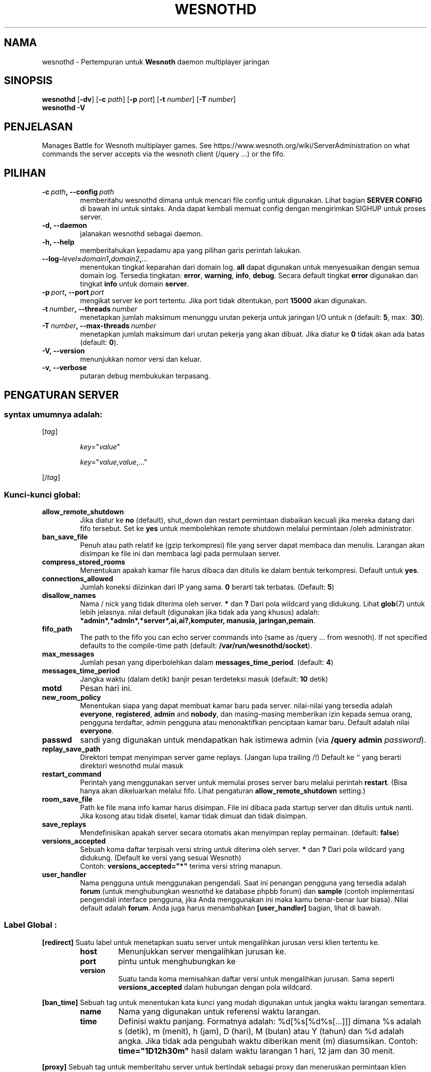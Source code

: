 .\" This program is free software; you can redistribute it and/or modify
.\" it under the terms of the GNU General Public License as published by
.\" the Free Software Foundation; either version 2 of the License, or
.\" (at your option) any later version.
.\"
.\" This program is distributed in the hope that it will be useful,
.\" but WITHOUT ANY WARRANTY; without even the implied warranty of
.\" MERCHANTABILITY or FITNESS FOR A PARTICULAR PURPOSE.  See the
.\" GNU General Public License for more details.
.\"
.\" You should have received a copy of the GNU General Public License
.\" along with this program; if not, write to the Free Software
.\" Foundation, Inc., 51 Franklin Street, Fifth Floor, Boston, MA  02110-1301  USA
.\"
.
.\"*******************************************************************
.\"
.\" This file was generated with po4a. Translate the source file.
.\"
.\"*******************************************************************
.TH WESNOTHD 6 2018 wesnothd "Pertempuran demi Wesnoth multipemain jaringan daemon"
.
.SH NAMA
.
wesnothd \- Pertempuran untuk  \fBWesnoth\fP daemon multiplayer jaringan
.
.SH SINOPSIS
.
\fBwesnothd\fP [\|\fB\-dv\fP\|] [\|\fB\-c\fP \fIpath\fP\|] [\|\fB\-p\fP \fIport\fP\|] [\|\fB\-t\fP
\fInumber\fP\|] [\|\fB\-T\fP \fInumber\fP\|]
.br
\fBwesnothd\fP \fB\-V\fP
.
.SH PENJELASAN
.
Manages Battle for Wesnoth multiplayer games. See
https://www.wesnoth.org/wiki/ServerAdministration on what commands the
server accepts via the wesnoth client (/query ...) or the fifo.
.
.SH PILIHAN
.
.TP
\fB\-c\ \fP\fIpath\fP\fB,\ \-\-config\fP\fI\ path\fP
memberitahu wesnothd dimana untuk mencari file config untuk digunakan. Lihat
bagian \fBSERVER CONFIG\fP di bawah ini untuk sintaks. Anda dapat kembali
memuat config dengan mengirimkan SIGHUP untuk proses server.
.TP
\fB\-d, \-\-daemon\fP
jalanakan wesnothd sebagai daemon.
.TP
\fB\-h, \-\-help\fP
memberitahukan kepadamu apa yang pilihan garis perintah lakukan.
.TP
\fB\-\-log\-\fP\fIlevel\fP\fB=\fP\fIdomain1\fP\fB,\fP\fIdomain2\fP\fB,\fP\fI...\fP
menentukan tingkat keparahan dari domain log. \fBall\fP dapat digunakan untuk
menyesuaikan dengan semua domain log. Tersedia tingkatan: \fBerror\fP,\ \fBwarning\fP,\ \fBinfo\fP,\ \fBdebug\fP. Secara default tingkat \fBerror\fP digunakan
dan tingkat \fBinfo\fP untuk domain \fBserver\fP.
.TP
\fB\-p\ \fP\fIport\fP\fB,\ \-\-port\fP\fI\ port\fP
mengikat server ke port tertentu. Jika port tidak ditentukan, port \fB15000\fP
akan digunakan.
.TP
\fB\-t\ \fP\fInumber\fP\fB,\ \-\-threads\fP\fI\ number\fP
menetapkan jumlah maksimum menunggu urutan pekerja untuk jaringan I/O untuk
n (default: \fB5\fP,\ max: \ \fB30\fP).
.TP
\fB\-T\ \fP\fInumber\fP\fB,\ \-\-max\-threads\fP\fI\ number\fP
menetapkan jumlah maksimum dari urutan pekerja yang akan dibuat. Jika diatur
ke \fB0\fP tidak akan ada batas (default: \fB0\fP).
.TP
\fB\-V, \-\-version\fP
menunjukkan nomor versi dan keluar.
.TP
\fB\-v, \-\-verbose\fP
putaran debug membukukan terpasang.
.
.SH "PENGATURAN SERVER"
.
.SS "syntax umumnya adalah:"
.
.P
[\fItag\fP]
.IP
\fIkey\fP="\fIvalue\fP"
.IP
\fIkey\fP="\fIvalue\fP,\fIvalue\fP,..."
.P
[/\fItag\fP]
.
.SS "Kunci\-kunci global:"
.
.TP
\fBallow_remote_shutdown\fP
Jika diatur ke \fBno\fP (default), shut_down dan restart permintaan diabaikan
kecuali jika mereka datang dari fifo tersebut. Set ke \fByes\fP untuk
membolehkan remote shutdown melalui permintaan /oleh administrator.
.TP
\fBban_save_file\fP
Penuh atau path relatif ke (gzip terkompresi) file yang server dapat membaca
dan menulis. Larangan akan disimpan ke file ini dan membaca lagi pada
permulaan server.
.TP
\fBcompress_stored_rooms\fP
Menentukan apakah kamar file harus dibaca dan ditulis ke dalam bentuk
terkompresi. Default untuk \fByes\fP.
.TP
\fBconnections_allowed\fP
Jumlah koneksi diizinkan dari IP yang sama. \fB0\fP berarti tak
terbatas. (Default: \fB5\fP)
.TP
\fBdisallow_names\fP
Nama / nick yang tidak diterima oleh server. \fB*\fP dan \fB?\fP Dari pola
wildcard yang didukung. Lihat \fBglob\fP(7) untuk lebih jelasnya. nilai default
(digunakan jika tidak ada yang khusus) adalah:
\fB*admin*,*admln*,*server*,ai,ai?,komputer, manusia, jaringan,pemain\fP.
.TP
\fBfifo_path\fP
The path to the fifo you can echo server commands into (same as /query
\&... from wesnoth).  If not specified defaults to the compile\-time path
(default: \fB/var/run/wesnothd/socket\fP).
.TP
\fBmax_messages\fP
Jumlah pesan yang diperbolehkan dalam \fBmessages_time_period\fP. (default:
\fB4\fP)
.TP
\fBmessages_time_period\fP
Jangka waktu (dalam detik) banjir pesan terdeteksi masuk (default: \fB10\fP
detik)
.TP
\fBmotd\fP
Pesan hari ini.
.TP
\fBnew_room_policy\fP
Menentukan siapa yang dapat membuat kamar baru pada server. nilai\-nilai yang
tersedia adalah \fBeveryone\fP, \fBregistered\fP, \fBadmin\fP and \fBnobody\fP, dan
masing\-masing memberikan izin kepada semua orang, pengguna terdaftar, admin
pengguna atau menonaktifkan penciptaan kamar baru. Default adalah nilai
\fBeveryone\fP.
.TP
\fBpasswd\fP
sandi yang digunakan untuk mendapatkan hak istimewa admin (via \fB/query
admin \fP\fIpassword\fP).
.TP
\fBreplay_save_path\fP
Direktori tempat menyimpan server game replays. (Jangan lupa trailing /!)
Default ke `' yang berarti direktori wesnothd mulai masuk
.TP
\fBrestart_command\fP
Perintah yang menggunakan server untuk memulai proses server baru melalui
perintah \fBrestart\fP. (Bisa hanya akan dikeluarkan melalui fifo. Lihat
pengaturan \fBallow_remote_shutdown\fP setting.)
.TP
\fBroom_save_file\fP
Path ke file mana info kamar harus disimpan. File ini dibaca pada startup
server dan ditulis untuk nanti. Jika kosong atau tidak disetel, kamar tidak
dimuat dan tidak disimpan.
.TP
\fBsave_replays\fP
Mendefinisikan apakah server secara otomatis akan menyimpan replay
permainan. (default: \fBfalse\fP)
.TP
\fBversions_accepted\fP
Sebuah koma daftar terpisah versi string untuk diterima oleh server. \fB*\fP
dan \fB?\fP Dari pola wildcard yang didukung. (Default ke versi yang sesuai
Wesnoth)
.br
Contoh: \fBversions_accepted="*"\fP terima versi string manapun.
.TP
\fBuser_handler\fP
Nama pengguna untuk menggunakan pengendali. Saat ini penangan pengguna yang
tersedia adalah \fBforum\fP  (untuk menghubungkan wesnothd ke database phpbb
forum) dan \fBsample\fP (contoh implementasi pengendali interface pengguna,
jika Anda menggunakan ini maka kamu benar\-benar luar biasa). Nilai default
adalah \fBforum\fP. Anda juga harus menambahkan \fB[user_handler]\fP bagian, lihat
di bawah.
.
.SS "Label Global :"
.
.P
\fB[redirect]\fP Suatu label untuk menetapkan suatu server untuk mengalihkan
jurusan versi klien tertentu ke.
.RS
.TP
\fBhost\fP
Menunjukkan server mengalihkan jurusan ke.
.TP
\fBport\fP
pintu untuk menghubungkan ke
.TP
\fBversion\fP
Suatu tanda koma memisahkan daftar versi untuk mengalihkan jurusan. Sama
seperti \fBversions_accepted\fP dalam hubungan dengan pola wildcard.
.RE
.P
\fB[ban_time]\fP Sebuah tag untuk menentukan kata kunci yang mudah digunakan
untuk jangka waktu larangan sementara.
.RS
.TP
\fBname\fP
Nama yang digunakan untuk referensi waktu larangan.
.TP
\fBtime\fP
Definisi waktu panjang. Formatnya adalah: %d[%s[%d%s[...]]] dimana %s adalah
s (detik), m (menit), h (jam), D (hari), M (bulan) atau Y (tahun) dan %d
adalah angka. Jika tidak ada pengubah waktu diberikan menit (m)
diasumsikan. Contoh: \fBtime="1D12h30m"\fP hasil dalam waktu larangan 1 hari,
12 jam dan 30 menit.
.RE
.P
\fB[proxy]\fP Sebuah tag untuk memberitahu server untuk bertindak sebagai proxy
dan meneruskan permintaan klien terhubung ke server tertentu. Menerima sama
tombol sebagai \fB[redirect]\fP.
.RE
.P
\fB[user_handler]\fP Mengkonfigurasi penangan pengguna. Tersedia tombol
bervariasi tergantung pada penangan pengguna diatur dengan tombol
\fBuser_handler\fP. Jika tidak ada \fB[user_handler]\fP bagian hadir di
konfigurasi server akan berjalan tanpa ada layanan pendaftaran nick.
.RS
.TP
\fBdb_host\fP
(for user_handler=forum) hostname dari server basisdata
.TP
\fBdb_name\fP
(for user_handler=forum) nama dari basisdata
.TP
\fBdb_user\fP
(for user_handler=forum) Nama pemain yang mana  telah membukukan ke dalam
basisdata
.TP
\fBdb_password\fP
(for user_handler=forum) Ini adalah kata sandi pengguna
.TP
\fBdb_users_table\fP
(for user_handler=forum) Nama pada tabel di mana phpbb forum mu menyimpan
data pemakai nya. hampir bisa dipastikan Ini nantinya
<table\-prefix>_users (e.g. phpbb3_users).
.TP
\fBdb_extra_table\fP
(for user_handler=forum) Nama pada tabel di mana wesnothd akan menyimpankan
data\-data para pemakai. Kamu akan harus membuat tabelnya sendiri, e.g.:
\fBCREATE TABLE <table\-name>(username VARCHAR(255) PRIMARY KEY,
user_lastvisit INT UNSIGNED NOT NULL DEFAULT 0, user_is_moderator TINYINT(4)
NOT NULL DEFAULT 0);\fP
.TP
\fBuser_expiration\fP
(for user_handler=sample) Waktu setelah mana nick terdaftar berakhir (dalam
hitungan hari).
.RE
.P
\fB[mail]\fP Mengkonfigurasi server SMTP melalui mana pengendali user dapat
mengirim surat. Saat ini hanya digunakan oleh pengguna penangan sampel.
.RS
.TP
\fBserver\fP
Nama Host pos server
.TP
\fBusername\fP
Nama Pemain di bawah ini adalah yang telah mencatatkan ke dalam server pos.
.TP
\fBpassword\fP
Ini adalah kata sandi pengguna
.TP
\fBfrom_address\fP
Pesan balasan\-dikirimkan ke alamat emailmu
.TP
\fBmail_port\fP
Sambungan dimana server pos berada sedang berjalan. Defaultnya 25.
.
.SH "KELUAR "
.
Status keluar normal adalah 0 ketika server dengan baik shutdown. Suatu
status keluar 2 menandai adanya suatu kesalahan dengan pilihan garis
perintah.
.
.SH PENGARANG
.
Ditulis Oleh David White <davidnwhite@verizon.net>.  Diperiksa Oleh
Nils Kneuper <crazy\-ivanovic@gmx.net>, ott <ott@gaon.net>,
Soliton <soliton.de@gmail.com> dan Thomas Baumhauer
<thomas.baumhauer@gmail.com>.  Halaman pedoman ini ditulis oleh
Cyril Bouthors <cyril@bouthors.org>.
.br
Visit the official homepage: https://www.wesnoth.org/
.
.SH "HAK CIPTA"
.
Copyright \(co 2003\-2018 David White <davidnwhite@verizon.net>
.br
Ini adalah perangkat lunak gratis, perangkat lunak ini berlisensi di bawah
GPL versi 2, seperti dipublikasikan oleh Free Software Foundation. TIDAK ADA
garansi; bahkan tidak juga untuk PENJUALAN atau KESESUAIAN UNTUK TUJUAN
TERTENTU.
.
.SH "KUNJUNGI JUGA"
.
\fBwesnoth\fP(6).
